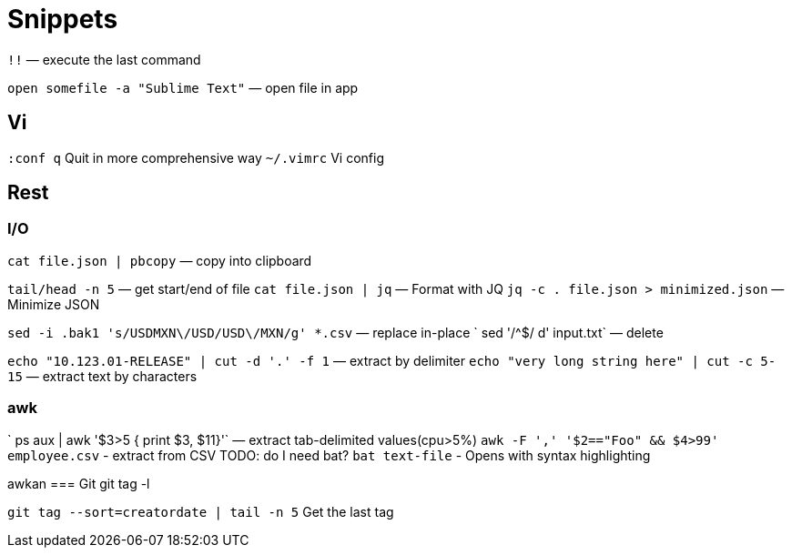 = Snippets

`!!` — execute the last command

`open somefile -a "Sublime Text"` — open file in app


== Vi

`:conf q` Quit in more comprehensive way
`~/.vimrc` Vi config

== Rest

=== I/O
`cat file.json | pbcopy` — copy into clipboard

`tail/head -n 5` — get start/end of file
`cat file.json | jq` — Format with JQ
`jq -c . file.json > minimized.json` — Minimize JSON



`sed -i .bak1 's/USDMXN\/USD/USD\/MXN/g' *.csv` — replace in-place
` sed '/^$/ d' input.txt` — delete

`echo "10.123.01-RELEASE" | cut -d '.' -f 1` — extract by delimiter
`echo "very long string here" | cut -c 5-15` — extract text by characters

=== awk
` ps aux |  awk '$3>5 { print $3, $11}'` — extract tab-delimited values(cpu>5%)
`awk -F ',' '$2=="Foo" && $4>99'  employee.csv` - extract from CSV
TODO: do I need bat?
`bat text-file` - Opens with syntax highlighting

awkan
=== Git
git tag -l

`git tag --sort=creatordate | tail -n 5` Get the last tag


